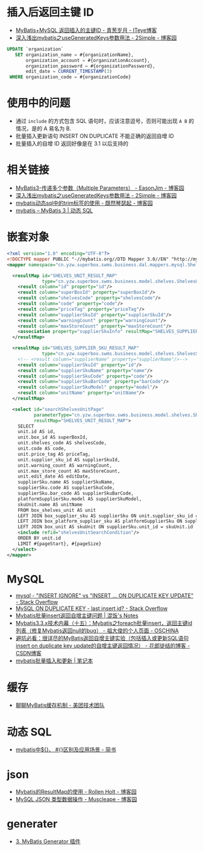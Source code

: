 * 插入后返回主键 ID
  + [[https://chenzhou123520.iteye.com/blog/1849881][MyBatis+MySQL 返回插入的主键ID - 青葱岁月 - ITeye博客]]
  + [[https://www.cnblogs.com/nuccch/p/9069644.html][深入浅出mybatis之useGeneratedKeys参数用法 - 2Simple - 博客园]]

  #+begin_src sql
    UPDATE `organization`
       SET organization_name = #{organizationName},
           organization_account = #{organizationAccount},
           organization_password = #{organizationPassword},
           edit_date = CURRENT_TIMESTAMP(3)
     WHERE organization_code = #{organizationCode}
  #+end_src

* 使用中的问题
  + 通过 ~include~ 的方式包含 SQL 语句时，应该注意逗号，否则可能出现 ~A B~ 的情况，是的 A 易名为 B.
  + 批量插入更新语句 INSERT ON DUPLICATE 不能正确的返回自增 ID
  + 批量插入的自增 ID 返回好像是在 3.1 以后支持的

* 相关链接
  + [[https://www.cnblogs.com/EasonJim/p/7066717.html][MyBatis3-传递多个参数（Multiple Parameters） - EasonJim - 博客园]]
  + [[https://www.cnblogs.com/nuccch/p/9069644.html][深入浅出mybatis之useGeneratedKeys参数用法 - 2Simple - 博客园]]
  + [[https://www.cnblogs.com/qiankun-site/p/5758924.html][mybatis动态sql中的trim标签的使用 - 既然琴瑟起 - 博客园]]
  + [[http://www.mybatis.org/mybatis-3/zh/dynamic-sql.html][mybatis – MyBatis 3 | 动态 SQL]]

* 嵌套对象
  #+begin_src xml
    <?xml version="1.0" encoding="UTF-8"?>
    <!DOCTYPE mapper PUBLIC "-//mybatis.org//DTD Mapper 3.0//EN" "http://mybatis.org/dtd/mybatis-3-mapper.dtd">
    <mapper namespace="cn.yzw.superbox.swms.business.dal.mappers.mysql.ShelvesMapper">

      <resultMap id="SHELVES_UNIT_RESULT_MAP"
                 type="cn.yzw.superbox.swms.business.model.shelves.ShelvesUnitModel">
        <result column="id" property="id"/>
        <result column="superBoxId" property="superBoxId"/>
        <result column="shelvesCode" property="shelvesCode"/>
        <result column="code" property="code"/>
        <result column="priceTag" property="priceTag"/>
        <result column="supplierSkuId" property="supplierSkuId"/>
        <result column="warningCount" property="warningCount"/>
        <result column="maxStoreCount" property="maxStoreCount"/>
        <association property="supplierSkuInfo" resultMap="SHELVES_SUPPLIER_SKU_RESULT_MAP"/>
      </resultMap>

      <resultMap id="SHELVES_SUPPLIER_SKU_RESULT_MAP"
                 type="cn.yzw.superbox.swms.business.model.shelves.ShelvesSupplierSkuModel">
        <!-- <result column="supplierName" property="supplierName"/>-->
        <result column="supplierSkuId" property="id"/>
        <result column="supplierSkuName" property="name"/>
        <result column="supplierSkuCode" property="code"/>
        <result column="supplierSkuBarCode" property="barCode"/>
        <result column="supplierSkuModel" property="model"/>
        <result column="unitName" property="unitName"/>
      </resultMap>

      <select id="searchShelvesUnitPage"
              parameterType="cn.yzw.superbox.swms.business.model.shelves.ShelvesUnitSearchModel"
              resultMap="SHELVES_UNIT_RESULT_MAP">
        SELECT
        unit.id AS id,
        unit.box_id AS superBoxId,
        unit.shelves_code AS shelvesCode,
        unit.code AS code,
        unit.price_tag AS priceTag,
        unit.supplier_sku_id AS supplierSkuId,
        unit.warning_count AS warningCount,
        unit.max_store_count AS maxStoreCount,
        unit.edit_date AS editDate,
        supplierSku.name AS supplierSkuName,
        supplierSku.code AS supplierSkuCode,
        supplierSku.bar_code AS supplierSkuBarCode,
        platformSupplierSku.model AS supplierSkuModel,
        skuUnit.name AS unitName
        FROM box_shelves_unit AS unit
        LEFT JOIN box_supplier_sku AS supplierSku ON unit.supplier_sku_id = supplierSku.id
        LEFT JOIN box_platform_supplier_sku AS platformSupplierSku ON supplierSku.id = platformSupplierSku.supplier_sku_id
        LEFT JOIN box_unit AS skuUnit ON supplierSku.unit_id = skuUnit.id
        <include refid="shelvesUnitSearchCondition"/>
        ORDER BY unit.id
        LIMIT #{pageStart}, #{pageSize}
      </select>
    </mapper>
  #+end_src
* MySQL
  + [[https://stackoverflow.com/questions/548541/insert-ignore-vs-insert-on-duplicate-key-update][mysql - "INSERT IGNORE" vs "INSERT ... ON DUPLICATE KEY UPDATE" - Stack Overflow]]
  + [[https://stackoverflow.com/questions/778534/mysql-on-duplicate-key-last-insert-id][MySQL ON DUPLICATE KEY - last insert id? - Stack Overflow]]
  + [[https://hunfan.top/2019/01/04/Mybatis%E6%89%B9%E9%87%8Finsert%E8%BF%94%E5%9B%9E%E8%87%AA%E5%A2%9E%E4%B8%BB%E9%94%AE%E9%97%AE%E9%A2%98/][Mybatis批量insert返回自增主键问题 | 混饭's Notes]]
  + [[https://my.oschina.net/zudajun/blog/674946][Mybatis3.3.x技术内幕（十五）：Mybatis之foreach批量insert，返回主键id列表（修复Mybatis返回null的bug） - 祖大俊的个人页面 - OSCHINA]]
  + [[https://blog.csdn.net/qq_27680317/article/details/81118070#%EF%BC%881%EF%BC%89%E5%8D%95%E7%BA%AF%E7%9A%84insert%E5%92%8Cinsert%20on%20duplicate%20key%20update][避坑必看：很详尽的MyBatis返回自增主键实验（包括插入或更新SQL语句insert on duplicate key update的自增主键返回情况） - 花郎徒结的博客 - CSDN博客]]
  + [[https://xiaoyue26.github.io/2015/10/19/mybatis%E6%89%B9%E9%87%8F%E6%8F%92%E5%85%A5%E5%92%8C%E6%9B%B4%E6%96%B0/][mybatis批量插入和更新 | 笔记本]]

* 缓存
  + [[https://tech.meituan.com/2018/01/19/mybatis-cache.html][聊聊MyBatis缓存机制 - 美团技术团队]]

* 动态 SQL
  + [[https://www.jianshu.com/p/bbeff97d41eb][mybatis中${}、 #{}区别及应用场景 - 简书]]

* json
  + [[https://www.cnblogs.com/rollenholt/p/3365866.html][Mybatis的ResultMap的使用 - Rollen Holt - 博客园]]
  + [[https://www.cnblogs.com/muscleape/p/10064031.html][MySQL JSON 类型数据操作 - Muscleape - 博客园]]

* generater
  + [[https://mapperhelper.github.io/docs/3.usembg/][3. MyBatis Generator 插件]]


